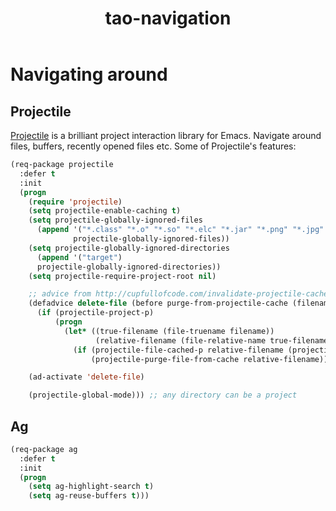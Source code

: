 #+TITLE: tao-navigation

* Navigating around

** Projectile

[[https://github.com/bbatsov/projectile][Projectile]] is a brilliant project
interaction library for Emacs. Navigate around files, buffers, recently opened
files etc. Some of Projectile's features:

#+BEGIN_QUOTE
  * jump to a file in project
  * jump to a directory in project
  * jump to a file in a directory
  * jump to a project buffer
  * jump to a test in project
  * toggle between code and its test
  * jump to recently visited files in the project
  * switch between projects you have worked on
  * kill all project buffers
  * replace in project
  * multi-occur in project buffers
  * grep in project
  * regenerate project etags or gtags (requires gtags).
  * visit project in dired
  * run make in a project with a single key chord

  -- https://github.com/bbatsov/projectile
#+END_QUOTE

#+BEGIN_SRC emacs-lisp
(req-package projectile
  :defer t
  :init
  (progn
    (require 'projectile)
    (setq projectile-enable-caching t)
    (setq projectile-globally-ignored-files
      (append '("*.class" "*.o" "*.so" "*.elc" "*.jar" "*.png" "*.jpg" "*.jpeg" "*.gif")
              projectile-globally-ignored-files))
    (setq projectile-globally-ignored-directories
      (append '("target")
      projectile-globally-ignored-directories))
    (setq projectile-require-project-root nil)

    ;; advice from http://cupfullofcode.com/invalidate-projectile-cache-on-delete/
    (defadvice delete-file (before purge-from-projectile-cache (filename &optional trash))
      (if (projectile-project-p)
          (progn
            (let* ((true-filename (file-truename filename))
                   (relative-filename (file-relative-name true-filename (projectile-project-root))))
              (if (projectile-file-cached-p relative-filename (projectile-project-root))
                  (projectile-purge-file-from-cache relative-filename))))))

    (ad-activate 'delete-file)

    (projectile-global-mode))) ;; any directory can be a project
#+END_SRC

** Ag

#+BEGIN_SRC emacs-lisp
(req-package ag
  :defer t
  :init
  (progn
    (setq ag-highlight-search t)
    (setq ag-reuse-buffers t)))
#+END_SRC
